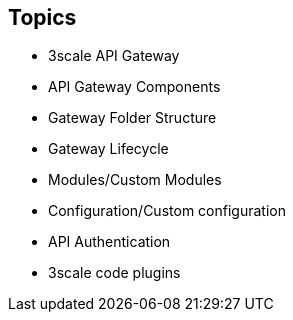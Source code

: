 :scrollbar:
:data-uri:
:noaudio:

== Topics

* 3scale API Gateway
* API Gateway Components
* Gateway Folder Structure
* Gateway Lifecycle
* Modules/Custom Modules
* Configuration/Custom configuration
* API Authentication
* 3scale code plugins


ifdef::showscript[]

=== Transcript


This module introduced the API Traffic Management agents for 3scale, chiefly the APICast gateway. APICast Gateway is a thin reverse proxy handling API requests, enforcing policies and security, and routing to the application API endpoint. It is built on NGinx, Lua and OpenResty. It has certain pre-configured components and configurations to help with API traffic management. We also looked into adding custom modules and configurations to enhance the default functionality of the gateway.





endif::showscript[]

